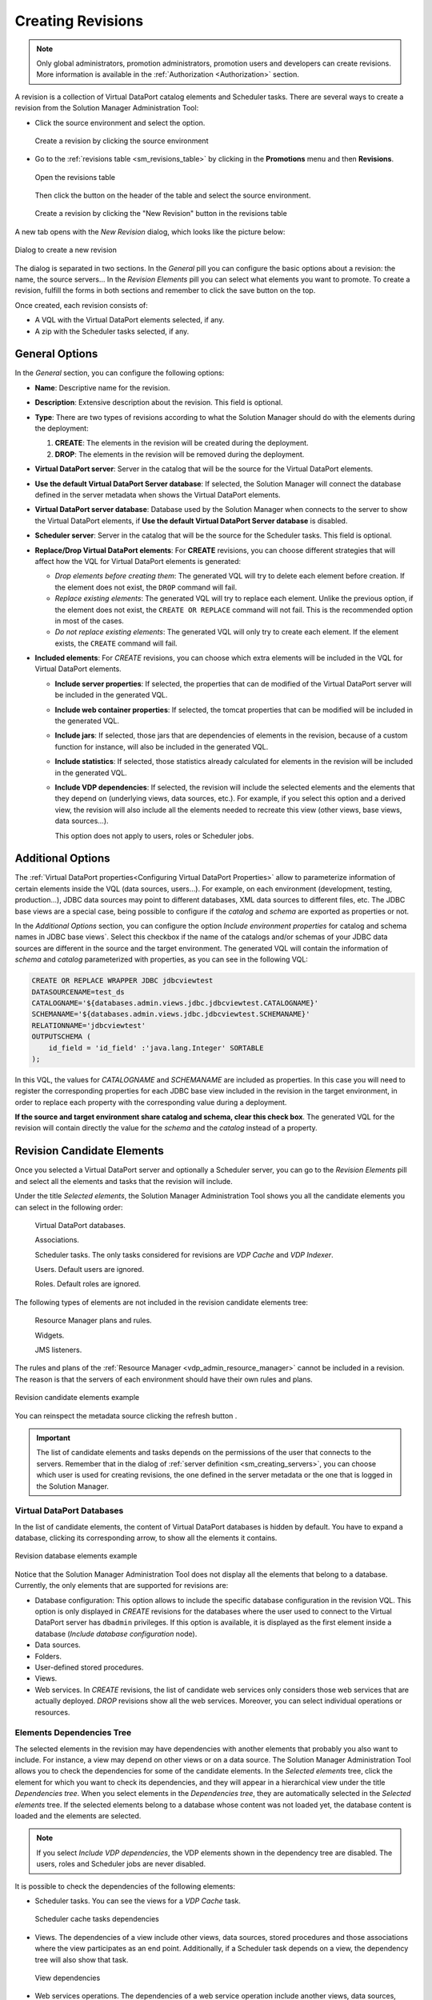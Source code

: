 .. _sm_creating_revisions:

******************
Creating Revisions
******************

.. note::
   Only global administrators, promotion administrators, promotion users and
   developers can create revisions. More information is available in the
   :ref:`Authorization <Authorization>` section.

A revision is a collection of Virtual DataPort catalog elements and Scheduler
tasks. There are several ways to create a revision from the Solution Manager
Administration Tool:

* Click the source environment |environment_node| and select
  the |new-revision-text-btn| option.

  .. figure:: new_revision_access.png
     :align: center
     :alt: Create a revision by clicking the source environment
     :name: Create a revision by clicking the source environment

     Create a revision by clicking the source environment

* Go to the :ref:`revisions table <sm_revisions_table>` by clicking in the
  **Promotions** menu and then **Revisions**.
  
  .. figure:: ../../common_images/promotions_menu.png
     :align: center
     :alt: Open the revisions table 
     :name: Open the revisions table

     Open the revisions table

  Then click the |new-revision-table-btn| button on the header of the table and select the
  source environment.

  .. figure:: ../../common_images/new_revision_access_table.png
     :align: center
     :alt: Create a revision by clicking the "New Revision" button in the revisions table
     :name: Create a revision by clicking the "New Revision" button in the revisions table
  
     Create a revision by clicking the "New Revision" button in the revisions table

A new tab opens with the *New Revision* dialog, which looks like the picture
below:

.. figure:: new_revision_screen_general_tab.png
   :align: center
   :alt: Dialog to create a new revision
   :name: Dialog to create a new revision

   Dialog to create a new revision

The dialog is separated in two sections. In the `General` pill you can configure
the basic options about a revision: the name, the source servers... In the
`Revision Elements` pill you can select what elements you want to promote.
To create a revision, fulfill the forms in both sections and remember to click
the save button |save-btn| on the top.

Once created, each revision consists of:

* A VQL with the Virtual DataPort elements selected, if any.
* A zip with the Scheduler tasks selected, if any.
  
General Options
===============

In the `General` section, you can configure the following options:

- **Name**: Descriptive name for the revision.

- **Description**: Extensive description about the revision. This field is
  optional.

- **Type**: There are two types of revisions according to what the Solution
  Manager should do with the elements during the deployment:

  1. **CREATE**: The elements in the revision will be created during the
     deployment.

  #. **DROP**: The elements in the revision will be removed during the
     deployment.

- **Virtual DataPort server**: Server in the catalog that will be the source
  for the Virtual DataPort elements.

- **Use the default Virtual DataPort Server database**: If selected, the
  Solution Manager will connect the database defined in the server metadata when
  shows the Virtual DataPort elements.

- **Virtual DataPort server database**: Database used by the Solution Manager
  when connects to the server to show the Virtual DataPort elements, if
  **Use the default Virtual DataPort Server database** is disabled.

- **Scheduler server**: Server in the catalog that will be the source for the
  Scheduler tasks. This field is optional.

- **Replace/Drop Virtual DataPort elements**: For **CREATE** revisions, you can
  choose different strategies that will affect how the VQL for Virtual DataPort
  elements is generated:

  + *Drop elements before creating them*: The generated VQL will try to delete
    each element before creation. If the element does not exist, the ``DROP``
    command will fail.
  
  + *Replace existing elements*: The generated VQL will try to replace each
    element. Unlike the previous option, if the element does not exist, the
    ``CREATE OR REPLACE`` command will not fail. This is the recommended option
    in most of the cases.

  + *Do not replace existing elements*: The generated VQL will only try to
    create each element. If the element exists, the ``CREATE`` command will
    fail.

- **Included elements**: For *CREATE* revisions, you can choose which extra
  elements will be included in the VQL for Virtual DataPort elements.

  + **Include server properties**: If selected, the properties that can de modified of the Virtual DataPort server will be included in the generated VQL.

  + **Include web container properties**: If selected, the tomcat properties that can be modified will be included in the generated VQL.

  + **Include jars**: If selected, those jars that are dependencies of elements
    in the revision, because of a custom function for instance, will also be
    included in the generated VQL.

  + **Include statistics**: If selected, those statistics already calculated
    for elements in the revision will be included in the generated VQL.

  + **Include VDP dependencies**: If selected, the revision will include the selected elements
    and the elements that they depend on (underlying views, data sources, etc.). For example, if you select this
    option and a derived view, the revision
    will also include all the elements needed to recreate this view (other views, base views, data sources...). 
    
    This option does not apply to users, roles or Scheduler jobs.


Additional Options
==================

The :ref:`Virtual DataPort properties<Configuring Virtual DataPort Properties>` allow to parameterize information of certain elements inside the VQL (data sources, users...). For example, on each environment (development, testing, production...), JDBC data sources may point to different databases, XML data sources to different files, etc. The JDBC base views are a special case, being possible to configure if the `catalog` and `schema` are exported as properties or not.

In the *Additional Options* section, you can configure the option *Include environment properties* for catalog and schema names in JDBC base views`. Select this checkbox if the name of the catalogs and/or schemas of your JDBC data sources are different in the source and the target environment. The generated VQL will contain the information of `schema` and `catalog` parameterized with properties, as you can see in the following VQL:
  
.. code-block:: sql

    CREATE OR REPLACE WRAPPER JDBC jdbcviewtest
    DATASOURCENAME=test_ds
    CATALOGNAME='${databases.admin.views.jdbc.jdbcviewtest.CATALOGNAME}' 
    SCHEMANAME='${databases.admin.views.jdbc.jdbcviewtest.SCHEMANAME}' 
    RELATIONNAME='jdbcviewtest' 
    OUTPUTSCHEMA (
        id_field = 'id_field' :'java.lang.Integer' SORTABLE
    );

In this VQL, the values for `CATALOGNAME` and `SCHEMANAME` are included as properties. In this case you will need to register the corresponding properties for each JDBC base view included in the revision in the target environment, in order to replace each property with the corresponding value during a deployment.

**If the source and target environment share catalog and schema, clear this check box**. The generated VQL for the revision will contain directly the value for the `schema` and the `catalog` instead of a property.


Revision Candidate Elements
===========================

Once you selected a Virtual DataPort server and optionally a Scheduler server,
you can go to the *Revision Elements* pill and select all the elements and tasks
that the revision will include.

Under the title *Selected elements*, the Solution Manager Administration Tool
shows you all the candidate elements you can select in the following order: 

  |yes| Virtual DataPort databases.
  
  |yes| Associations.
  
  |yes| Scheduler tasks. The only tasks considered for revisions are *VDP Cache* and
  *VDP Indexer*.
  
  |yes| Users. Default users are ignored.
  
  |yes| Roles. Default roles are ignored.

The following types of elements are not included in the revision candidate elements tree:

  |No| Resource Manager plans and rules.
  
  |No| Widgets.
  
  |No| JMS listeners.

The rules and plans of the :ref:`Resource Manager <vdp_admin_resource_manager>` cannot be included in a revision. The reason is that the servers of each environment should have their own rules and plans.

.. figure:: new_revision_candidate_elements.png
   :align: center
   :alt: Revision candidate elements example
   :name: Revision candidate elements example

   Revision candidate elements example

You can reinspect the metadata source clicking the refresh button |refresh-btn|.

.. important:: 
   The list of candidate elements and tasks depends on the permissions of the
   user that connects to the servers. Remember that in the dialog of
   :ref:`server definition <sm_creating_servers>`, you can choose which user is
   used for creating revisions, the one defined in the server metadata or the
   one that is logged in the Solution Manager.

Virtual DataPort Databases
--------------------------

In the list of candidate elements, the content of Virtual DataPort databases is
hidden by default. You have to expand a database, clicking its corresponding
arrow, to show all the elements it contains.

.. figure:: new_revision_database_elements.png
   :align: center
   :alt: Revision database elements example
   :name: Revision database elements example

   Revision database elements example

Notice that the Solution Manager Administration Tool does not display all the
elements that belong to a database. Currently, the only elements that are
supported for revisions are:

* Database configuration: This option allows to include the specific database configuration in 
  the revision VQL. This option is only displayed in *CREATE* revisions for the databases where
  the user used to connect to the Virtual DataPort server has ``dbadmin`` privileges. If this option 
  is available, it is displayed as the first element inside a database (*Include database configuration* node).

* Data sources.

* Folders.

* User-defined stored procedures.

* Views.

* Web services. In *CREATE* revisions, the list of candidate web services only
  considers those web services that are actually deployed. *DROP* revisions
  show all the web services. Moreover, you can select individual operations or
  resources.

Elements Dependencies Tree
--------------------------

The selected elements in the revision may have dependencies with another
elements that probably you also want to include. For instance, a view may depend
on other views or on a data source. The Solution Manager Administration Tool
allows you to check the dependencies for some of the candidate elements. In the
*Selected elements* tree, click the element for which you want to check its
dependencies, and they will appear in a hierarchical view under the title
*Dependencies tree*. When you select elements in the *Dependencies tree*, they
are automatically selected in the *Selected elements* tree. If the selected elements
belong to a database whose content was not loaded yet, the database content is loaded and
the elements are selected.

.. note::   
   If you select *Include VDP dependencies*, the VDP elements shown in 
   the dependency tree are disabled. The users, roles and Scheduler jobs are 
   never disabled.


It is possible to check the dependencies of the following elements:

* Scheduler tasks. You can see the views for a *VDP Cache* task.
  
  .. figure:: dependencies_scheduler.png
     :align: center
     :alt: Scheduler cache tasks dependencies
     :name: Scheduler cache tasks dependencies
  
     Scheduler cache tasks dependencies

* Views. The dependencies of a view include other views, data sources,
  stored procedures and those associations where the view participates as an end
  point. Additionally, if a Scheduler task depends on a view, the dependency
  tree will also show that task.

  .. figure:: dependencies_views.png
     :align: center
     :alt: View dependencies
     :name: View dependencies
  
     View dependencies

* Web services operations. The dependencies of a web service operation include another 
  views, data sources, stored procedures and those associations where the published 
  view participates as an end point.

  .. figure:: dependencies_webservice.png
     :align: center
     :alt: Webservice operation dependencies
     :name: Webservice operation dependencies
  
     Webservice operation dependencies

* Associations. The dependencies of an association include the views of the endpoints and the dependencies of those views.

  .. figure:: dependencies_associations.png
     :align: center
     :alt: Association dependencies
     :name: Association dependencies
  
     Association dependencies

* Users: You can see its roles as dependencies. Note that the predefined roles
  are ignored.
  
  .. figure:: dependencies_users.png
     :align: center
     :alt: User dependencies
     :name: User dependencies
  
     User dependencies

.. |environment_node| image:: ../../common_images/environment-node.svg 
                      :width: 30px

.. |save-btn| image:: ../../common_images/save-btn.png 

.. |new-revision-text-btn| image:: new-revision-text-btn.png

.. |new-revision-table-btn| image:: ../../common_images/new-revision-table-btn.png

.. |yes| image:: ../../common_images/yes.png

.. |no|  image:: ../../common_images/no.png

.. |refresh-btn|  image:: ../../common_images/refresh-btn.png